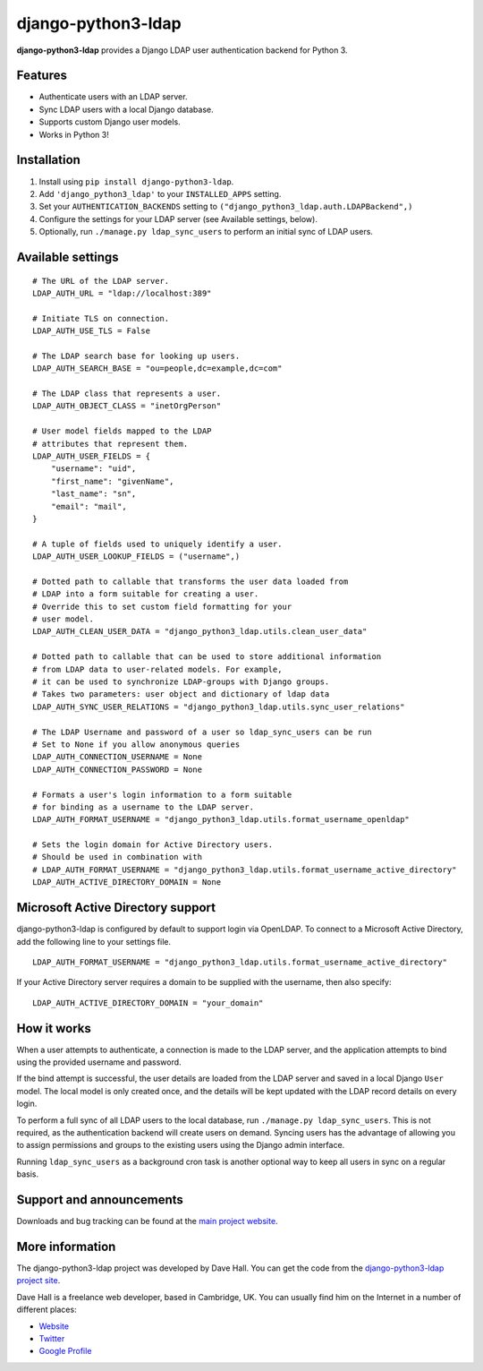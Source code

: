 django-python3-ldap
===================

**django-python3-ldap** provides a Django LDAP user authentication backend for Python 3.


Features
--------

- Authenticate users with an LDAP server.
- Sync LDAP users with a local Django database.
- Supports custom Django user models.
- Works in Python 3!


Installation
------------

1. Install using ``pip install django-python3-ldap``.
2. Add ``'django_python3_ldap'`` to your ``INSTALLED_APPS`` setting.
3. Set your ``AUTHENTICATION_BACKENDS`` setting to ``("django_python3_ldap.auth.LDAPBackend",)``
4. Configure the settings for your LDAP server (see Available settings, below).
5. Optionally, run ``./manage.py ldap_sync_users`` to perform an initial sync of LDAP users.


Available settings
------------------

::

    # The URL of the LDAP server.
    LDAP_AUTH_URL = "ldap://localhost:389"

    # Initiate TLS on connection.
    LDAP_AUTH_USE_TLS = False

    # The LDAP search base for looking up users.
    LDAP_AUTH_SEARCH_BASE = "ou=people,dc=example,dc=com"

    # The LDAP class that represents a user.
    LDAP_AUTH_OBJECT_CLASS = "inetOrgPerson"

    # User model fields mapped to the LDAP
    # attributes that represent them.
    LDAP_AUTH_USER_FIELDS = {
        "username": "uid",
        "first_name": "givenName",
        "last_name": "sn",
        "email": "mail",
    }

    # A tuple of fields used to uniquely identify a user.
    LDAP_AUTH_USER_LOOKUP_FIELDS = ("username",)

    # Dotted path to callable that transforms the user data loaded from
    # LDAP into a form suitable for creating a user.
    # Override this to set custom field formatting for your
    # user model.
    LDAP_AUTH_CLEAN_USER_DATA = "django_python3_ldap.utils.clean_user_data"

    # Dotted path to callable that can be used to store additional information
    # from LDAP data to user-related models. For example,
    # it can be used to synchronize LDAP-groups with Django groups.
    # Takes two parameters: user object and dictionary of ldap data
    LDAP_AUTH_SYNC_USER_RELATIONS = "django_python3_ldap.utils.sync_user_relations"

    # The LDAP Username and password of a user so ldap_sync_users can be run
    # Set to None if you allow anonymous queries
    LDAP_AUTH_CONNECTION_USERNAME = None
    LDAP_AUTH_CONNECTION_PASSWORD = None

    # Formats a user's login information to a form suitable
    # for binding as a username to the LDAP server.
    LDAP_AUTH_FORMAT_USERNAME = "django_python3_ldap.utils.format_username_openldap"

    # Sets the login domain for Active Directory users.
    # Should be used in combination with
    # LDAP_AUTH_FORMAT_USERNAME = "django_python3_ldap.utils.format_username_active_directory"
    LDAP_AUTH_ACTIVE_DIRECTORY_DOMAIN = None


Microsoft Active Directory support
----------------------------------

django-python3-ldap is configured by default to support login via OpenLDAP. To connect to
a Microsoft Active Directory, add the following line to your settings file.

::

    LDAP_AUTH_FORMAT_USERNAME = "django_python3_ldap.utils.format_username_active_directory"

If your Active Directory server requires a domain to be supplied with the username,
then also specify:

::

    LDAP_AUTH_ACTIVE_DIRECTORY_DOMAIN = "your_domain"


How it works
------------

When a user attempts to authenticate, a connection is made to the LDAP
server, and the application attempts to bind using the provided username and password.

If the bind attempt is successful, the user details are loaded from the LDAP server
and saved in a local Django ``User`` model. The local model is only created once,
and the details will be kept updated with the LDAP record details on every login.

To perform a full sync of all LDAP users to the local database, run ``./manage.py ldap_sync_users``.
This is not required, as the authentication backend will create users on demand. Syncing users has
the advantage of allowing you to assign permissions and groups to the existing users using the Django
admin interface.

Running ``ldap_sync_users`` as a background cron task is another optional way to
keep all users in sync on a regular basis.


Support and announcements
-------------------------

Downloads and bug tracking can be found at the `main project
website <http://github.com/etianen/django-python3-ldap>`_.


More information
----------------

The django-python3-ldap project was developed by Dave Hall. You can get the code
from the `django-python3-ldap project site <http://github.com/etianen/django-python3-ldap>`_.

Dave Hall is a freelance web developer, based in Cambridge, UK. You can usually
find him on the Internet in a number of different places:

-  `Website <http://www.etianen.com/>`_
-  `Twitter <http://twitter.com/etianen>`_
-  `Google Profile <http://www.google.com/profiles/david.etianen>`_
